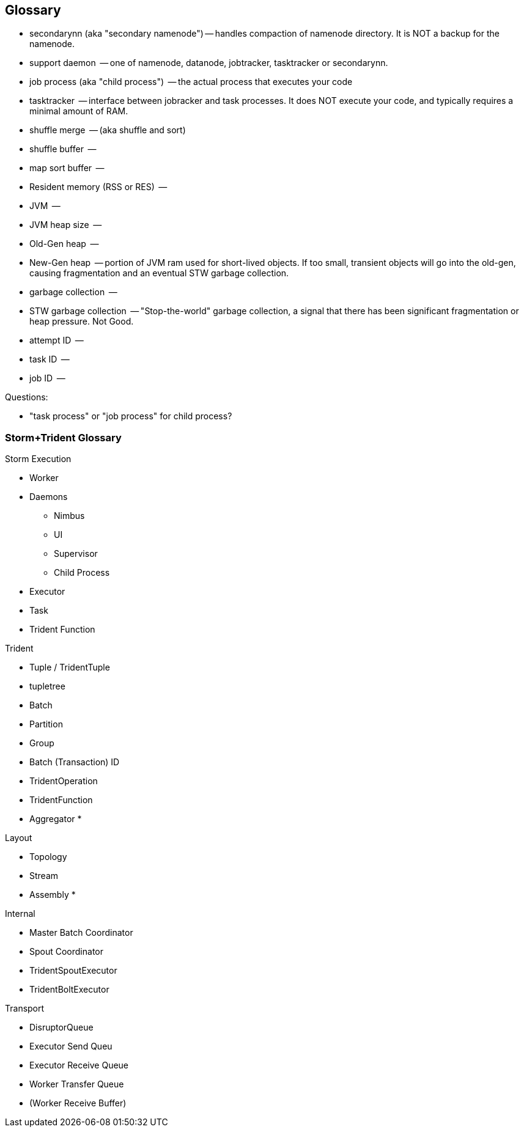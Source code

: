 [[glossary]]
== Glossary ==

* secondarynn (aka "secondary namenode") -- handles compaction of namenode directory. It is NOT a backup for the namenode.
* support daemon			 -- one of namenode, datanode, jobtracker, tasktracker or secondarynn.
* job process (aka "child process")	 -- the actual process that executes your code
* tasktracker				 -- interface between jobracker and task processes. It does NOT execute your code, and typically requires a minimal amount of RAM.
* shuffle merge				 -- (aka shuffle and sort)
* shuffle buffer			 -- 
* map sort buffer			 -- 
* Resident memory (RSS or RES)		 -- 
* JVM					 -- 
* JVM heap size				 -- 
* Old-Gen heap				 -- 
* New-Gen heap				 -- portion of JVM ram used for short-lived objects. If too small, transient objects will go into the old-gen, causing fragmentation and an eventual STW garbage collection.
* garbage collection			 -- 
* STW garbage collection		 -- "Stop-the-world" garbage collection, a signal that there has been significant fragmentation or heap pressure. Not Good.
* attempt ID				 -- 
* task ID				 -- 
* job ID				 -- 

Questions:

* "task process" or "job process" for child process?

=== Storm+Trident Glossary ===

Storm Execution

* Worker
* Daemons
  - Nimbus
  - UI
  - Supervisor
  - Child Process
* Executor
* Task
* Trident Function

Trident

* Tuple / TridentTuple
* tupletree
* Batch
* Partition
* Group
* Batch (Transaction) ID
* TridentOperation
* TridentFunction
* Aggregator
*

Layout

* Topology
* Stream
* Assembly
*

Internal

* Master Batch Coordinator
* Spout Coordinator
* TridentSpoutExecutor
* TridentBoltExecutor

Transport

* DisruptorQueue
* Executor Send Queu
* Executor Receive Queue
* Worker Transfer Queue
* (Worker Receive Buffer)
